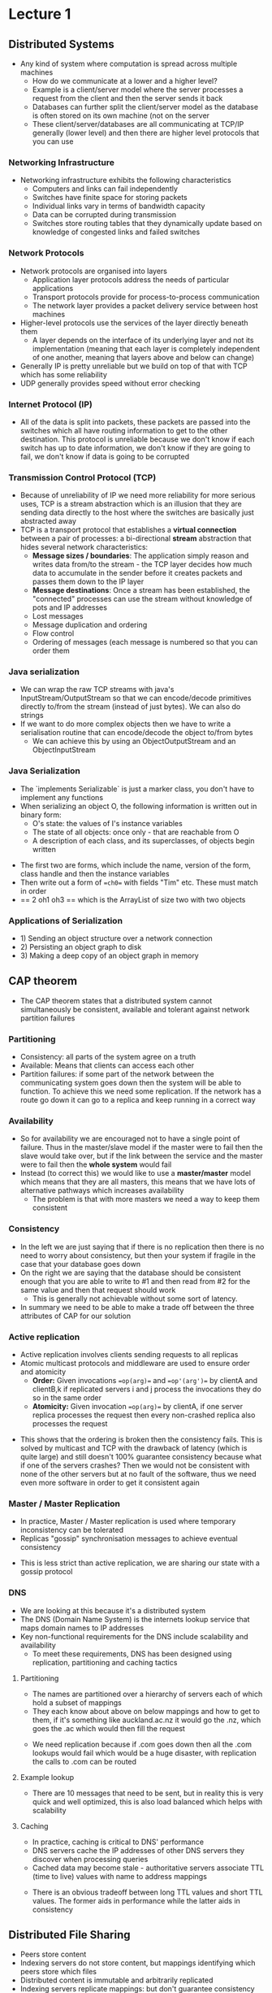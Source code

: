 * Lecture 1
** Distributed Systems
 #+DOWNLOADED: screenshot @ 2021-07-19 11:29:36
 [[file:images/Distributed_Systems/2021-07-19_11-29-36_screenshot.png]]
 - Any kind of system where computation is spread across multiple machines
   - How do we communicate at a lower and a higher level?
   - Example is a client/server model where the server processes a request from
     the client and then the server sends it back
   - Databases can further split the client/server model as the database is often
     stored on its own machine (not on the server
   - These client/server/databases are all communicating at TCP/IP generally
     (lower level) and then there are higher level protocols that you can use

*** Networking Infrastructure
 - Networking infrastructure exhibits the following characteristics
   - Computers and links can fail independently
   - Switches have finite space for storing packets
   - Individual links vary in terms of bandwidth capacity
   - Data can be corrupted during transmission
   - Switches store routing tables that they dynamically update based on
     knowledge of congested links and failed switches

*** Network Protocols
 #+DOWNLOADED: screenshot @ 2021-07-19 11:37:03
 [[file:images/Distributed_Systems/2021-07-19_11-37-03_screenshot.png]]

 - Network protocols are organised into layers
   - Application layer protocols address the needs of particular applications
   - Transport protocols provide for process-to-process communication
   - The network layer provides a packet delivery service between host machines
 - Higher-level protocols use the services of the layer directly beneath them
   - A layer depends on the interface of its underlying layer and not its
     implementation (meaning that each layer is completely independent of one
     another, meaning that layers above and below can change)
 - Generally IP is pretty unreliable but we build on top of that with TCP which
   has some reliability
 - UDP generally provides speed without error checking

*** Internet Protocol (IP)
 #+DOWNLOADED: screenshot @ 2021-07-19 11:43:15
 [[file:images/Distributed_Systems/2021-07-19_11-43-15_screenshot.png]]

 #+DOWNLOADED: screenshot @ 2021-07-19 11:44:28
 [[file:images/Distributed_Systems/2021-07-19_11-44-28_screenshot.png]]

 - All of the data is split into packets, these packets are passed into the
   switches which all have routing information to get to the other
   destination. This protocol is unreliable because we don't know if each switch
   has up to date information, we don't know if they are going to fail, we don't
   know if data is going to be corrupted

*** Transmission Control Protocol (TCP)
 #+DOWNLOADED: screenshot @ 2021-07-19 11:49:24
 [[file:images/Distributed_Systems/2021-07-19_11-49-24_screenshot.png]]

 - Because of unreliability of IP we need more reliability for more serious uses,
   TCP is a stream abstraction which is an illusion that they are sending data
   directly to the host where the switches are basically just abstracted away
 - TCP is a transport protocol that establishes a *virtual connection* between a
   pair of processes: a bi-directional *stream* abstraction that hides several
   network characteristics:
   - *Message sizes / boundaries*: The application simply reason and writes data
     from/to the stream - the TCP layer decides how much data to accumulate in
     the sender before it creates packets and passes them down to the IP layer
   - *Message destinations*: Once a stream has been established, the "connected"
     processes can use the stream without knowledge of pots and IP addresses
   - Lost messages
   - Message duplication and ordering
   - Flow control
   - Ordering of messages (each message is numbered so that you can order them

*** Java serialization
 - We can wrap the raw TCP streams with java's InputStream/OutputStream so that
   we can encode/decode primitives directly to/from the stream (instead of just
   bytes). We can also do strings
 - If we want to do more complex objects then we have to write a serialisation
   routine that can encode/decode the object to/from bytes
   - We can achieve this by using an ObjectOutputStream and an ObjectInputStream

 #+DOWNLOADED: screenshot @ 2021-07-19 13:05:39
 [[file:images/Distributed_Systems/2021-07-19_13-05-39_screenshot.png]]

*** Java Serialization
 - The `implements Serializable` is just a marker class, you don't have to
   implement any functions
 - When serializing an object O, the following information is written out in
   binary form:
   - O's state: the values of I's instance variables
   - The state of all objects: once only - that are reachable from O
   - A description of each class, and its superclasses, of objects begin written

 #+DOWNLOADED: screenshot @ 2021-07-19 13:12:33
 [[file:images/Distributed_Systems/2021-07-19_13-12-33_screenshot.png]]

 - The first two are forms, which include the name, version of the form, class
   handle and then the instance variables
 - Then write out a form of ==ch0== with fields "Tim" etc. These must match in
   order
 - == 2 oh1 oh3 == which is the ArrayList of size two with two objects

*** Applications of Serialization
 - 1) Sending an object structure over a network connection
 - 2) Persisting an object graph to disk
 - 3) Making a deep copy of an object graph in memory

 #+DOWNLOADED: screenshot @ 2021-07-19 13:16:38
 [[file:images/Distributed_Systems/2021-07-19_13-16-38_screenshot.png]]

** CAP theorem
 - The CAP theorem states that a distributed system cannot simultaneously be
   consistent, available and tolerant against network partition failures

 #+DOWNLOADED: screenshot @ 2021-07-19 13:28:21
 [[file:images/CAP_theorem/2021-07-19_13-28-21_screenshot.png]]

*** Partitioning
 - Consistency: all parts of the system agree on a truth
 - Available: Means that clients can access each other
 - Partition failures: if some part of the network between the communicating
   system goes down then the system will be able to function. To achieve this we
   need some replication. If the network has a route go down it can go to a
   replica and keep running in a correct way

*** Availability
 #+DOWNLOADED: screenshot @ 2021-07-19 18:13:43
 [[file:images/CAP_theorem/2021-07-19_18-13-43_screenshot.png]]

 - So for availability we are encouraged not to have a single point of
   failure. Thus in the master/slave model if the master were to fail then the
   slave would take over, but if the link between the service and the master were
   to fail then the *whole system* would fail
 - Instead (to correct this) we would like to use a *master/master* model which
   means that they are all masters, this means that we have lots of alternative
   pathways which increases availability
   - The problem is that with more masters we need a way to keep them consistent

*** Consistency
 #+DOWNLOADED: screenshot @ 2021-07-19 18:17:07
 [[file:images/CAP_theorem/2021-07-19_18-17-07_screenshot.png]]

 - In the left we are just saying that if there is no replication then there is
   no need to worry about consistency, but then your system if fragile in the
   case that your database goes down
 - On the right we are saying that the database should be consistent enough that
   you are able to write to #1 and then read from #2 for the same value and then
   that request should work
   - This is generally not achievable without some sort of latency.
 - In summary we need to be able to make a trade off between the three attributes
   of CAP for our solution

*** Active replication
 - Active replication involves clients sending requests to all replicas
 - Atomic multicast protocols and middleware are used to ensure order and
   atomicity
   - *Order:* Given invocations ==op(arg)== and ==op'(arg')== by clientA and
     clientB,k if replicated servers i and j process the invocations they do so
     in the same order
   - *Atomicity:* Given invocation ==op(arg)== by clientA, if one server replica
     processes the request then every non-crashed replica also processes the
     request

 #+DOWNLOADED: screenshot @ 2021-07-19 18:23:36
 [[file:images/CAP_theorem/2021-07-19_18-23-36_screenshot.png]]

 - This shows that the ordering is broken then the consistency fails. This is
   solved by multicast and TCP with the drawback of latency (which is quite
   large) and still doesn't 100% guarantee consistency because what if one of the
   servers crashes? Then we would not be consistent with none of the other
   servers but at no fault of the software, thus we need even more software in
   order to get it consistent again

*** Master / Master Replication
 - In practice, Master / Master replication is used where temporary inconsistency
   can be tolerated
 - Replicas "gossip" synchronisation messages to achieve eventual consistency

 #+DOWNLOADED: screenshot @ 2021-07-19 18:32:21
 [[file:images/CAP_theorem/2021-07-19_18-32-21_screenshot.png]]

 - This is less strict than active replication, we are sharing our state with a
   gossip protocol

*** DNS
 - We are looking at this because it's a distributed system
 - The DNS (Domain Name System) is the internets lookup service that maps domain
   names to IP addresses
 - Key non-functional requirements for the DNS include scalability and
   availability
   - To meet these requirements, DNS has been designed using replication,
     partitioning and caching tactics

**** Partitioning
 - The names are partitioned over a hierarchy of servers each of which hold a
   subset of mappings
 - They each know about above on below mappings and how to get to them, if it's
   something like auckland.ac.nz it would go the .nz, which goes the .ac which
   would then fill the request

 #+DOWNLOADED: screenshot @ 2021-07-19 19:09:39
 [[file:images/CAP_theorem/2021-07-19_19-09-39_screenshot.png]]

 - We need replication because if .com goes down then all the .com lookups would
   fail which would be a huge disaster, with replication the calls to .com can be
   routed

**** Example lookup
 #+DOWNLOADED: screenshot @ 2021-07-19 19:12:26
 [[file:images/CAP_theorem/2021-07-19_19-12-26_screenshot.png]]

 - There are 10 messages that need to be sent, but in reality this is very quick
   and well optimized, this is also load balanced which helps with scalability

**** Caching
 - In practice, caching is critical to DNS' performance
 - DNS servers cache the IP addresses of other DNS servers they discover when
   processing queries
 - Cached data may become stale - authoritative servers associate TTL (time to
   live) values with name to address mappings

 #+DOWNLOADED: screenshot @ 2021-07-19 19:14:37
 [[file:images/CAP_theorem/2021-07-19_19-14-37_screenshot.png]]

 - There is an obvious tradeoff between long TTL values and short TTL values. The
   former aids in performance while the latter aids in consistency

** Distributed File Sharing
 - Peers store content
 - Indexing servers do not store content, but mappings identifying which peers
   store which files
 - Distributed content is immutable and arbitrarily replicated
 - Indexing servers replicate mappings: but don't guarantee consistency

 #+DOWNLOADED: screenshot @ 2021-07-19 19:17:53
 [[file:images/Distributed_File_Sharing/2021-07-19_19-17-53_screenshot.png]]
* Lecture 2
** Services-Oriented Architecture
- Service-oriented architectures (SOA) are distributed systems made up of
  software units (services). With SOA, consumers can discover and interact with
  services, without regard for the technologies used to implement individual
  services. SOA applications often cross organisational boundaries.
- SOA can cross boundaries, meaning one part of the SOA can be in one part of
  the company while another part can be in another part/different company (distributed)
- *Service characteristics*
  - Distributed
  - Coarse-grained units of reuse (similar to classes, but typically do more
    than a single class)
  - Well-defined interfaces, hidden implementations. Publishes a contract which
    defines how that service can be used
  - Technology independent, one service can use other services without needing
    to know about the technology that it's using
  - Loosely coupled, they know about each other and can be swapped out or drop
    in and out
  - Discoverable, there should be some kind of mechanism in which a client can
    go out and find all the services on that network
  - Composable: you can compose multiple services
- *Why use SOA?*
  - Reduce IT costs: They are available for reuse so you don't have to remake
    things
  - Reduce time to market, because you can assemble existing services it means
    that you are going to be quicker to market
  - Agility
  - Leverage legacy systems: If you have legacy code then you can get rid of it
    by just rebuilding that part and using the shell of the old one

** Interoperability in the presence of heterogeneity
- Interoperability necessitates use of common communication protocol
- HTTP is an Open and standardised protocol
- HTTP is a text-based protocol
  - The character content of HTTP messages can be encoded in a agreed way, eg:
    UTF8
  - Middleware converts UTF-8 encoded data to and from native formats
- Web services use HTTP

#+DOWNLOADED: screenshot @ 2021-07-26 18:07:01
[[file:images/Lecture_2/2021-07-26_18-07-01_screenshot.png]]

- So we are using HTTP to keep these services communicating

*** HTTP
- HTTP defines two messages
  - Request
#+DOWNLOADED: screenshot @ 2021-07-26 18:10:53
[[file:images/Lecture_2/2021-07-26_18-10-53_screenshot.png]]

  - Reply
#+DOWNLOADED: screenshot @ 2021-07-26 18:10:59
[[file:images/Lecture_2/2021-07-26_18-10-59_screenshot.png]]
- URL syntax
  - http://serverName:port/resoouce?query

** Servlet containers
- The servlet container specification provides a managed execution environment
  for servlets
  - A servlet is a Java component that extends the capabilities of a server
  - A servlet has a lifecycle that is controlled by the container
- Servlet containers route requests through to particular servlets
  - Each incoming request is managed by a separate thread
  - There is at most one isntance of any servlet class: servlets need to be
    threadsafe
- Servlet containers are an example of middleware

#+DOWNLOADED: screenshot @ 2021-07-26 18:19:10
[[file:images/Lecture_2/2021-07-26_18-19-10_screenshot.png]]

** Servlet Lifecycle
- The servlet container calls the lifecycle methods
  - ==init()==
    - Initialises a servlet instance
  - ==service()==
    - Called once per incoming request for the servlet
    - Supplies request data and a connection to the client
  - ==destroy()==
    - Called when the servlet container is shutting down or where resources need
      to be freed
    - Typically implemented to save state to persistent storage

#+DOWNLOADED: screenshot @ 2021-07-26 18:22:26
[[file:images/Lecture_2/2021-07-26_18-22-26_screenshot.png]]

#+DOWNLOADED: screenshot @ 2021-07-26 18:27:38
[[file:images/Lecture_2/2021-07-26_18-27-38_screenshot.png]]

- Overview of methods of servlet, you're going to be extending the HttpServlet
  which provides additional methods which makes it easier (look at the red
  boxes)

** Basic Servlet
#+DOWNLOADED: screenshot @ 2021-07-26 18:29:18
[[file:images/Lecture_2/2021-07-26_18-29-18_screenshot.png]]

- You're extending ==HttpServlet==
- request object is everything from the client
- resp object is the response that you're going to make
- ==resp.setContentType== is the MIME type

** Web Services
- HTTP is useful in developing an RMI-like service-invocation mechanism that
  isn't constrained to Java: but alone it's insufficient
  - How do we represent service interfaces in a programming language neutral
    way? (Not just java)
  - How do we describe service invocations? parameters and output
  - How do we deal with different datatype systems? ADT across systems, how do
    we convert between two types from Bool and bool (c and haskell)
- Remember that servlets it shouldn't matter what programming language it was
  built in, but how do we represent types?
  - One method: is SOAP over HTTP, you can also use JSON (covered using web services)
  - To address the third concern we use schema datatypes (platform neutral)

#+DOWNLOADED: screenshot @ 2021-07-26 18:48:18
[[file:images/Lecture_2/2021-07-26_18-48-18_screenshot.png]]

** Programming-language-neutral interfaces
#+DOWNLOADED: screenshot @ 2021-07-26 18:55:30
[[file:images/Lecture_2/2021-07-26_18-55-30_screenshot.png]]

- WSDL (web services Description Language) is an XML dialect used to describe
  Web service interfaces
- A WSDL document includes several elements
  - *PortType*
    - A set of named operations (like an interface)
    - Each operation is described by an input and output message
  - Message
    - Typed messages: define data to be sent in requests and responses
  - Types
    - Datatype definitions (not in the diagram above)
  - Binding/Service
    - Communication endpoints identifying the location of a service
    - Tells prospective clients where what what endpoints are available in the
      server

** SOAP over HTTP

#+DOWNLOADED: screenshot @ 2021-07-26 18:59:14
[[file:images/Lecture_2/2021-07-26_18-59-14_screenshot.png]]

** Soap Web Services
#+DOWNLOADED: screenshot @ 2021-07-26 19:00:13
[[file:images/Lecture_2/2021-07-26_19-00-13_screenshot.png]]
- When the service is published the WSDL will be available to the network
- You can make generated bindings to these WSDLs so that you don't have to write
  them yourself
- UDDI Registry is a register on the network which enumerates of WSDL
  services. When the client is new to the network it can talk to the registry
  and then browse a list of services that it might want to consume

** REST Web Services
- REST (REpresentational State Transfer) more fully leverages the capabilities
  of the HTTP protocol, kinda a replacement for SOAP
- In addition to being an open request/reply protocol, HTTP:
  - Is a stateless protocol
  - Defines methods for request messages and typed responses
  - Supports negotiable content

#+DOWNLOADED: screenshot @ 2021-07-26 19:41:02
[[file:images/Lecture_2/2021-07-26_19-41-02_screenshot.png]]

- These are some of the methods and responses that you will get from and HTTP
  server, they are pretty self explanatory

** Stateless protocol
- As a stateless protocol, the server maintains no "session" state between
  requests

#+DOWNLOADED: screenshot @ 2021-07-26 20:45:35
[[file:images/Lecture_2/2021-07-26_20-45-35_screenshot.png]]
- It's often useful for a server to tracker which client it is processing
  requests for. A cookie allows clients to store a session state and send this
  with each request

#+DOWNLOADED: screenshot @ 2021-07-26 20:46:50
[[file:images/Lecture_2/2021-07-26_20-46-50_screenshot.png]]

- So in order to do a shopping cart you're going to have to use a cookie with a
  ==sessionToken== in order for the server to identify the client and thus what
  shopping cart they should be shown
- HTTP is stateless because it simplifies servers because they often don't need
  it

** Negotiable content

#+DOWNLOADED: screenshot @ 2021-07-26 20:48:54
[[file:images/Lecture_2/2021-07-26_20-48-54_screenshot.png]]

- Using HTTP, clients can specify preferences for content. This is done using
  the ==Accept==, the q values are the priority where 1 is the highest and 0 is
  the lowest

** REST (Representational State Transfer)
- Fielding proposed a set of architectural principles known as REST
  - Addressable resources
  - A uniform, constrained interface
  - Representation-oriented (html, text, audio, video) where the client and
    server decide on this
  - Communicate statelessly, makes scaling easier
  - Hypermedia as the engine of application state, data formats in REST drive the
    engine, the responses contain links to aggregate you to other resources (eg
    page navigation)

** REST Principles
*** 1: Addressable Resources
- Every resources is reachable through a unique identifier
- REST uses URIs to identify resources

#+DOWNLOADED: screenshot @ 2021-07-26 20:54:13
[[file:images/Lecture_2/2021-07-26_20-54-13_screenshot.png]]

- In this case the response was in JSON and included a link to the product
  (entries array)

*** 2: Uniform, Constrained Interface
- Use the HTTP methods as intended, in implementing the service

#+DOWNLOADED: screenshot @ 2021-07-26 20:56:10
[[file:images/Lecture_2/2021-07-26_20-56-10_screenshot.png]]

- Use of HTTP methods as intended can allow us to perform optimizations
  - For example where GTE's semantics are respected, GET responses can be
    cached, contributing to scalability

#+DOWNLOADED: screenshot @ 2021-07-26 21:00:04
[[file:images/Lecture_2/2021-07-26_21-00-04_screenshot.png]]

*** Stateless Communication
- The server can be stateful (customer orders), but the communication must be
  stateless, where in order to identify clients the client must be send their
  sessionid
- Requests are made in isolation with no guarantee of ordering
- The client keeps track of where they are in the request

#+DOWNLOADED: screenshot @ 2021-07-26 21:02:41
[[file:images/Lecture_2/2021-07-26_21-02-41_screenshot.png]]

- We can fully replicate the service any number of times and because it's
  stateless they will all respond the exact some way

*** HATEOAS
- Responses contain links telling the client "where they can go next"

#+DOWNLOADED: screenshot @ 2021-07-26 21:04:15
[[file:images/Lecture_2/2021-07-26_21-04-15_screenshot.png]]

- Here the client requests products, the server returns the first five entries,
  but also in the header it includes a next link for the client to request the
  next 5 is they so need

** SOAP vs REST
*** SOAP
- HTTP is used as nothing more than a transport protocol
- SOAP is based on many standards, eg SOAP and GSDL, and requures associated
  tools
- SOAP services have formally defined contracts that specify service interfaces
*** REST
- HTTP and its features are leveraged; HTTP provides a service API
- REST relies only on HTTP; there's no need for other standards and tools
- REST is ad-hoc; service contracts are not well defined (REST interfaces don't
  specify the type of data to be exchanged)
  - REST is used way more in modern times. It's just better because HTTP is the
    backbone of the internet so it gains all these optimizations

** JAX-RS Specification
- JAX-RS is an open specification for a framework that simplifies development of
  RESTful Web services
- Key features:
  - Annotation based
  - Parameter injection
  - Message body marshallers/unmarshallers
- We will use the RESTEasy implementation in this course

#+DOWNLOADED: screenshot @ 2021-07-26 21:09:39
[[file:images/Lecture_2/2021-07-26_21-09-39_screenshot.png]]


** JAX-RS Programming Model
- JAX-RS implementation provide a servlet class, ==HttpServletDispatcher==
- This loads appilcation services and delegartes processing of HTTP messages to
  them
  - You no longer need to implement servlets, instead you supply application
    services
- The JAX-RS runtime performs pre and post processing on servie requests and
  responses

#+DOWNLOADED: screenshot @ 2021-07-26 21:16:08
[[file:images/Lecture_2/2021-07-26_21-16-08_screenshot.png]]

- We are basically just writing our servlets using the JAX-RS runtime because it
  makes it way easier to write and handles a lot of the overhead
- If you want to build a webservices suing JAX-RS:
  - Create a Resources class iwth methods that process service requests
  - Create a subclass of Application
    - Override method getSingletons() to return a set containtin an instance of
      the Resource class
  - On startup, JAX-RS finds Application subclasses, instantiates them and calls
    their getSingletons() methods
- JAX-RS routes all requests directed at the application service to the
  registered Resource object

** Parameter Injection

#+DOWNLOADED: screenshot @ 2021-07-27 19:22:01
[[file:images/Lecture_2/2021-07-27_19-22-01_screenshot.png]]

- These are the params annotations that we can use
  - PathParam: This is used as a path param, eg ==thing/{id}==

** Automatic Type Conversion
- Since HTTP is a text-based protocol, all parts of HTTP requests (other than
  the body) are represented as Strings
- The JAX-RS run-time automatically converts Strings to data types

#+DOWNLOADED: screenshot @ 2021-07-27 19:25:30
[[file:images/Lecture_2/2021-07-27_19-25-30_screenshot.png]]

** Default Request Processing and Error Handling
- Success cases
  - Resources method with a void type results in a 204 'No content' response
  - Resource method with a non-void return type results in either a 200 'Ok'
    response for a non-null response, and a 204 'No Content' response otherwise
- Error cases
  - If a client invokes on a mispelt URI, 404
  - If a client attempts to invoke a HTTP method that's not associated with the
    given URI, 405 'No method' is returned
  - If a client requests a content types that's not supported, 406 'Not
    Acceptable' is returned

** Complex Responses

#+DOWNLOADED: screenshot @ 2021-07-27 19:31:16
[[file:images/Lecture_2/2021-07-27_19-31-16_screenshot.png]]

- We can use a response builder to help build our responses to the client,
  there's no constructor so we actually use one of those ReponseBuilder
  
** Exception Handling

#+DOWNLOADED: screenshot @ 2021-07-27 19:34:09
[[file:images/Lecture_2/2021-07-27_19-34-09_screenshot.png]]

- Flowchart for exceptions within JAX-RS
  

#+DOWNLOADED: screenshot @ 2021-07-27 19:34:53
[[file:images/Lecture_2/2021-07-27_19-34-53_screenshot.png]]

- A potential runtime for a an exception

** JAX-RS Client
*** PUT and POST

#+DOWNLOADED: screenshot @ 2021-07-27 19:37:43
[[file:images/Lecture_2/2021-07-27_19-37-43_screenshot.png]]

*** Client Exception Handling

#+DOWNLOADED: screenshot @ 2021-07-27 19:38:50
[[file:images/Lecture_2/2021-07-27_19-38-50_screenshot.png]]
* Lecture 3
** MessageBodyReader / MessageBodyWriter
- JAX-RS contains two interfaces:
  - MessageBodyReader: Handles *unmarshalling* of an HTTP message body in some
    format to Java objects
  - MessageBodyWriter: Handles *marshalling* of Java objects to an HTTP message
    body in some format
- Typically written in pairs, often with one class implementing both interfaces
- Custom readers/writers can be implemented and registered with JAX-RS in the
  Application class
- Appropriate readers/ writers are chosen at runtime based on MIME types
  - Specified using @Produces / @Consumes annotations within your Resource
    classes and your reader/writer classes


#+DOWNLOADED: screenshot @ 2021-08-01 15:19:52
[[file:images/Tutorial_1/2021-08-01_15-19-52_screenshot.png]]

- Converts the messages to/from java objects
- Consumes/Produces means it can serialize/deserialize objects of this type

*** From the JAX-RS Client
- Use the =register()= method of ClientBuilder to register your custom
  readers/writers

#+DOWNLOADED: screenshot @ 2021-08-01 15:31:34
[[file:images/Tutorial_1/2021-08-01_15-31-34_screenshot.png]]

- Use the =accept()= method to state your allowed response types

#+DOWNLOADED: screenshot @ 2021-08-01 15:31:54
[[file:images/Tutorial_1/2021-08-01_15-31-54_screenshot.png]]

- Use the =Entity.entity()= method to specify a custom MIME type for your
  request

#+DOWNLOADED: screenshot @ 2021-08-01 15:32:20
[[file:images/Tutorial_1/2021-08-01_15-32-20_screenshot.png]]

** JSON representation

#+DOWNLOADED: screenshot @ 2021-08-01 15:33:37
[[file:images/Tutorial_1/2021-08-01_15-33-37_screenshot.png]]

- fairly simple, just including this so that i can search

** Jackson
- Jackson is a specification for working with JSON
- Jackson enables developers to work with domain objects (basically just java objects)
  - Jackson handles the conversion of objects to/from JSON
- JAX-RS integrates with Jackson

#+DOWNLOADED: screenshot @ 2021-08-01 15:35:26
[[file:images/Tutorial_1/2021-08-01_15-35-26_screenshot.png]]

- Jackson can basically act as the marshaller/unmarshaller

*** Simple example
- Jackson advocates "configuration by exception"
  - Certain behaviour is provided by default; use annotations to override these
    defaults
- By default, Jackson expects classes to conform to JavaBean conventions
  - Each /property of a bean will be marshalled/unmarshalled
  - A JavaBean property refers to a getter/setter method pair (eg: the =Book=
    class has a single property called title
  - JavaBeans must have default (no-argument) constructor, which will be used to
    create instances during the unmarshalling process

#+DOWNLOADED: screenshot @ 2021-08-01 15:39:01
[[file:images/Tutorial_1/2021-08-01_15-39-01_screenshot.png]]

- Highlighted is the getter/setter pair that the Jackson stuff will use

#+DOWNLOADED: screenshot @ 2021-08-01 15:39:59
[[file:images/Tutorial_1/2021-08-01_15-39-59_screenshot.png]]

- As you can see Jackson is fairly simple to use to serialize/deserialize

*** Ignoring and Changing properties
- If you have stupid property names or just ignoring some field of your class
  you may want to ignore them in your JSON serialization

#+DOWNLOADED: screenshot @ 2021-08-01 15:41:42
[[file:images/Tutorial_1/2021-08-01_15-41-42_screenshot.png]]

- =JSONIgnore= 

*** Lists and Arrays
- Lists and arrays both marshal to JSON arrays
- When unmarshalling JSON arrays
  - If the bean property is a Java array, the JSON array will be unmarhsalled to
    a Java array
  - If the bean property is a List, the JSON array will be unmarhsalled to an
    ArrayList (regardless of the original list type before serialization! (ie,
    this information is lost when you serialize about the array type)

#+DOWNLOADED: screenshot @ 2021-08-01 15:43:30
[[file:images/Tutorial_1/2021-08-01_15-43-30_screenshot.png]]

- You see it goes from a list to an ArrayList, this may not be what you want but
  it's something that you have to look out for

*** Maps
- Maps are marshalled to JSON objects
  - Each map key is marshalled to a property name equalling the value of the
    key's =toString= method
- When unmarshalling a JSON object into a Map
  - The type of Map created is a LinkedHashMap
  - JSON object properties are unmarhsalled to String keys

#+DOWNLOADED: screenshot @ 2021-08-01 15:47:05
[[file:images/Tutorial_1/2021-08-01_15-47-05_screenshot.png]]

*** Custom Marshalling / Unmarshalling
- Java classes which aren't JavaBeans may not be handled appropriately by
  Jackson
  - One example includes the classes commonly used to represent dates and time
    (LocalDate/LocalTime)
- We can define implementations of =StdSerializer= and =StdDeserializer=, and
  have Jackson use them where necessary via the =@JsonSerialize= and
  =@JsonDeserialize= annotations

#+DOWNLOADED: screenshot @ 2021-08-01 15:50:18
[[file:images/Tutorial_1/2021-08-01_15-50-18_screenshot.png]]

- Example of getReleaseDate, you serialize and deserialize using the
  LocalDate{Serializer,Deserializer}.class (es) which are shown below

#+DOWNLOADED: screenshot @ 2021-08-01 15:56:43
[[file:images/Tutorial_1/2021-08-01_15-56-43_screenshot.png]]

- Here we are overriding this serialize method so that it will properly parse it
  to JSON

**** Map Keys
- Map keys are marshalled to JSON Strings by calling their toString() methods
- to unmarshall a key back to anything other than a String, we must:
  - Implement a KeyDeserializer responsible for converting Strings to other
    object types,
  - Instruct Jackson to use it with the =@JsonDeserialize attribute=

#+DOWNLOADED: screenshot @ 2021-08-01 16:08:50
[[file:images/Tutorial_1/2021-08-01_16-08-50_screenshot.png]]

*** Object References
**** Scenario 1
- Scenario: Suppose we marshall an object graph containing multiple references
  to the same object. What will happen?
  - Going in we have two references to two different bob objects, but when we
    deserialize we would have a reference to the same object

#+DOWNLOADED: screenshot @ 2021-08-01 16:12:09
[[file:images/Tutorial_1/2021-08-01_16-12-09_screenshot.png]]

- The one of the left is the one that we want, but the one on the right is bad
  (same reference)

**** Scenario 2
- Suppose we marshall an object graph containing cyclic references. What will
  happen?
  - Alice and Bob both have the same boss, the boss has boss of Alice and Bob,
    et al.
    - Cyclic dependency. You can't serialize this

#+DOWNLOADED: screenshot @ 2021-08-01 16:17:06
[[file:images/Tutorial_1/2021-08-01_16-17-06_screenshot.png]]

- Throws stackoverflow exception

**** Solutions
- Solution: We can use the =@JsonIdentityInfo to specify an id property which
  will be unique in a given object graph
  - When an object is first marhsalled, it's complete state is written out
  - If the same object is marshalled again, only its id is written out
- Jackson can use these ids to reconstitute the exact object graph when
  unmarshalling

#+DOWNLOADED: screenshot @ 2021-08-01 16:19:09
[[file:images/Tutorial_1/2021-08-01_16-19-09_screenshot.png]]

- Property=id is how to uniquely identify, then they are different when
  serialized, but it's the same object
- When serializing manager, it will use the same id which is correct

*** Polymorphism
- Consider the following code

#+DOWNLOADED: screenshot @ 2021-08-01 16:23:10
[[file:images/Tutorial_1/2021-08-01_16-23-10_screenshot.png]]

- You're losing your type data in the JSON structure so you don't know how to deserialize
  - So to fix you need to include some sort of type information

**** Solution
- We can ensure that the /type/ information is marshalled along with the object
  data itself
  - This information can then be used to select the correct class during the
    unmarshalling process
- Two approaches
  - Supply the Java class names using the =@JsonTypeInfo=
  - Supply our own type names using =@JsonTypeInfo= and =@JsonSubTypes=


#+DOWNLOADED: screenshot @ 2021-08-01 16:26:14
[[file:images/Tutorial_1/2021-08-01_16-26-14_screenshot.png]]

- Left is approach one and right is the second
- Left provides easier to serialize but ugly JSON (not human readable)
- Right provides slightly messier code but cleaner JSON

** JAX-RS Integration: Server
- Include =resteasy-jackson2-provider= as a dependency to enable Jackson and
  integration with JAX-RS
  - Explicitly adding the Jackson MessageBody Reader and MessageBodyWriteer
    classes is neither required on the client nor the server
  - Use @Produces / @Consumes annotations with the =application/json= MIME type

#+DOWNLOADED: screenshot @ 2021-08-01 16:30:12
[[file:images/Lecture_3/2021-08-01_16-30-12_screenshot.png]]

** JAX-RS Integration: Client

#+DOWNLOADED: screenshot @ 2021-08-01 16:31:47
[[file:images/Lecture_3/2021-08-01_16-31-47_screenshot.png]]

- Exactly then same as server, but use the same dependency version

** Object Relational Mapping (ORM)
- ORM is the automated persistence of objects in a OO application to the tables
  in a SQL database

#+DOWNLOADED: screenshot @ 2021-08-04 20:42:47
[[file:images/Lecture_3/2021-08-04_20-42-47_screenshot.png]]

- ORM technology is relatively mature, and is widely adopted by applications
  that operate on domain models


#+DOWNLOADED: screenshot @ 2021-08-04 20:43:28
[[file:images/Lecture_3/2021-08-04_20-43-28_screenshot.png]]

- We can take advantage of all the features of relational databases which makes
  them excellent for data persistence and storage, while still being able to
  maintain and OO domain model that fits well with the rest of our application

** Java Persistence API (JPA)
- JPA is an ORM specification that defines
  - A facility for specifying the mapping of persistence classes to a database
    schema
  - An API for performing CRUD operations on persistent instances
  - A language (JPQL) and API for specifying queries using classes and
    properties of classes
  - The behaviours of the persistence engine in performing dirty checking, lazy
    association fetching, caching, etc

#+DOWNLOADED: screenshot @ 2021-08-04 20:47:08
[[file:images/Lecture_3/2021-08-04_20-47-08_screenshot.png]]

- Similar annotation style to JAXRS
- annotations are the relation between your models
- Entity marks it an an entity in the table and the ID is the primary key
- This is widely considered to be a cleaner approach than other previous frameworks
- open specification
- Hibernate is our JPA implementation

** First JPA
- =@GeneratedValue= is a generated value for the id
  - If we do not supply a value for the ID then when we persist it then
    Hibernate will automatically generate one for you
- You don't have to mark everything, all fields will be automatically persisted
- You have to mark your collections =@ElementCollection=
  - Whenever the message is saved to the database
    - The list of comments are tied completely to the Message, it cannot be shared
    - A comment has the =Embedded= annotation so it must be tied to an entity
      class
- Persistent unit are a set of classes that can be persisted together in the
  database. It's an XML file.
- Only provide the top level class, not the embeddable

** Transparency and automation
- JPA aims to provide transparent and automated persistence
  - *Transparency* provides for a separation of concerns between persistent
    classes and the persistence mechanism
  - *Automation* relieves developers of low level persistence details
- Using JPA:
  - Minimally, =@Entity= and =@Id= need to be used on a persistent class
  - Persistent classes must provide a default constructor
  - Collection attributes must be types to an interface, not an implementation
  - Persistent object fields can be accessed directly or by accessor methods
  - Where accessors are used, the persistent class must conform to Java bean
    conventions
  - Constructor needs to be package visible for JPA can access it
  - If you don't want getter/setter methods to be used, but require them for
    JPA, then you can make them protected

** Benefits of using ORM and JPA
- Productivity
  - JPA allows developers to focus on business logic and be relieved of low
    level data access concerns
- Maintainability (modifiabiliity)
  - Automated ORM reduces LOC, making a system easier to understand and easier
    to change
- Performance
  - In general, JPA implementations apply performance optimisations; JPA
    deployments can be configured where necessary to address performance issues
- Vendor independence
  - JPA is a specification that is implemented by many vendors
  - Using an ORM promotes portability: it insulates application code from
    particular RDBMS products

* Lecture 4
** Mapping Persistent classes

#+DOWNLOADED: screenshot @ 2021-08-09 08:43:37
[[file:images/Lecture_4/2021-08-09_08-43-37_screenshot.png]]

- Go by colour mapping here above

** Mapping Value Types
*** Entity vs Value Types
- Entity Types
  - An entity has a *database identity*, allowing the entity to be queried
  - An entity instance has its own lifecycles; entity instances can exist
    independently (Address lives independently of users
  - A reference to an entity object is persisted as a foreign key constrained
    value

#+DOWNLOADED: screenshot @ 2021-08-09 08:46:11
[[file:images/Lecture_4/2021-08-09_08-46-11_screenshot.png]]

- Value Types
  - A value type instance forms part of some other object, composed by, cannot
    by shared. Even though they might be the same state address is two different
    instances
  - The lifespan of a value-type instance is dictated by its owning object
  - Value-type instances shouldn't be shared
- Represent as a user and address table, and a user column with address id

#+DOWNLOADED: screenshot @ 2021-08-09 08:48:58
[[file:images/Lecture_4/2021-08-09_08-48-58_screenshot.png]]
- User table, and all columns required to make up the address in the same table
  (kinda merged)

*** Mapping Entities and Value Types

#+DOWNLOADED: screenshot @ 2021-08-09 08:54:10
[[file:images/Lecture_4/2021-08-09_08-54-10_screenshot.png]]

- Entity classes must be annotated with =@Entity=
- Entity classes must have a database identity field, annotated with =@Id=. To
  have the database generate and assign the value for this field, use =@GeneratedValue=
- Because the =@Id= annotation is used on a field JPA accesses fields directly
  (without needing to invoke accessor methods)
- Property-based access can also be specified requiring use of a get/set pair
  of methods for each property. JPA will then use these methods instead of
  accessing fields directly
- Specify a value-type using the =@Embeddable= annotation
- We are using =Long= as a datatype because this is double the size (more range)

** What Should be an Entity or Value type in your System?
- Bid can't exist without an Item
- An item class with a list of bids
  - Each bid would have a bidder
  - Item class would have a user field representing the seller
- Database
  - User table with its fields and the address fields
  - Item table with its fields as well as a seller ID
  - Each item needs a list of bids
  - Each Bid would have an item ID and a bidder ID (as a user ID)
- Object structure

#+DOWNLOADED: screenshot @ 2021-08-09 09:05:29
[[file:images/Lecture_4/2021-08-09_09-05-29_screenshot.png]]

#+DOWNLOADED: screenshot @ 2021-08-09 09:03:40
[[file:images/Lecture_4/2021-08-09_09-03-40_screenshot.png]]

** Alternative Design
- Store a list of bids that a user has made in the User class
- Bid needs to be referred to by both Item and User
  - Thus bid becomes an entity type with its own ID field
  - User can then add a bid field


#+DOWNLOADED: screenshot @ 2021-08-09 09:05:37
[[file:images/Lecture_4/2021-08-09_09-05-37_screenshot.png]]


#+DOWNLOADED: screenshot @ 2021-08-09 09:05:47
[[file:images/Lecture_4/2021-08-09_09-05-47_screenshot.png]]

** Type Mapping

#+DOWNLOADED: screenshot @ 2021-08-09 09:07:56
[[file:images/Lecture_4/2021-08-09_09-07-56_screenshot.png]]

- Fields mapped to Columns
- Each embeddable field are mapped to columns in the Owner table (look inside
  the embeddable type and copy out everything)
- Transient fields are ignored and not mapped
- Enumerated fields: The field is mapped to a column whose value is the
  property's ordinal value (0, 1,2,3,4)
- An enum type marked with the @Enumerated thing is then converted to the
  string value of that type.
  - Know the difference between the above two!
- Java dates are temporal (pick one of that algebra). This still works fine but
  now you don't need this!

** Mapping Collections

#+DOWNLOADED: screenshot @ 2021-08-09 09:14:29
[[file:images/Lecture_4/2021-08-09_09-14-29_screenshot.png]]

- We have not yet dealt with collections
- What would be generated from the above would be this
  - Remember that you can't store a set in a single cell, has to be a single
    value

#+DOWNLOADED: screenshot @ 2021-08-09 09:15:52
[[file:images/Lecture_4/2021-08-09_09-15-52_screenshot.png]]

- Note that if it has multiple images then it will have multiple key values (see
  two 1 values above)
- The key is a combination of the item id and image name, thus these have to be
  different for every image name for the same item
- Mapping a collection enables
  - Execution of a SQL select statement to load the collection when it is
    accessed
  - Cascading persistence: When an Item is saved, its image names are
    automatically saved
  - Lifecycle dependencies: when an Item is deleted, so too are its image names


#+DOWNLOADED: screenshot @ 2021-08-09 09:19:46
[[file:images/Lecture_4/2021-08-09_09-19-46_screenshot.png]]

** Mapping a Set
- You need an annotation =@ElementCollection=
  - Optionally you can change all the field names if you would like using
    =@CollectionTable= which lets you define the name of the table, the join
    columns (foreign key column) and the column name as well using =@Column=

#+DOWNLOADED: screenshot @ 2021-08-09 09:22:00
[[file:images/Lecture_4/2021-08-09_09-22-00_screenshot.png]]

** Collection Interfaces
- Collections should be typed to an interface
- The interface determines the collection's mapping to a database
- JPA expects a suitable implementation, and may wrap it with an implementation
  to handle dirty checking and lazy loading

#+DOWNLOADED: screenshot @ 2021-08-09 09:23:11
[[file:images/Lecture_4/2021-08-09_09-23-11_screenshot.png]]


#+DOWNLOADED: screenshot @ 2021-08-09 09:23:19
[[file:images/Lecture_4/2021-08-09_09-23-19_screenshot.png]]

- Use the interface, not the actually collection type, this is just so that JPA
  knows what to do with the type, if it's a set it can see how to handle it for
  example
** Collections of Value Types
- Remember when you are trying to make something a Set (ie: no duplicates), you
  *NEED* to be implementing your =equals= and =hashCode= overrides because this
  is what Set works off to ensure uniqueness

#+DOWNLOADED: screenshot @ 2021-08-09 09:28:04
[[file:images/Lecture_4/2021-08-09_09-28-04_screenshot.png]]

** Entity Associations
*** Fully dependent lifecycle

#+DOWNLOADED: screenshot @ 2021-08-09 09:34:02
[[file:images/Lecture_4/2021-08-09_09-34-02_screenshot.png]]

- Part components (Images) are fully dependent on their own entities (Items)
- Components are saved, updated and removed with their owning entities
- Collections of components are appropriate for dependent lifecycles

*** Independent lifecycle

#+DOWNLOADED: screenshot @ 2021-08-09 09:36:58
[[file:images/Lecture_4/2021-08-09_09-36-58_screenshot.png]]

- Two entities are related, but they don't have a dependent lifecycle
- One instance can be saved, updated or removed independently of the other
- More fine-grained control is required to model entity associations

*** Many-to-one Unidirectional Association

#+DOWNLOADED: screenshot @ 2021-08-09 09:41:26
[[file:images/Lecture_4/2021-08-09_09-41-26_screenshot.png]]

*** Making the Association Bidirectional

#+DOWNLOADED: screenshot @ 2021-08-09 09:43:01
[[file:images/Lecture_4/2021-08-09_09-43-01_screenshot.png]]

** Cascading State
- If you do something (EG: save an item) should it then save all the bids it's
  associated with?

#+DOWNLOADED: screenshot @ 2021-08-09 09:48:58
[[file:images/Lecture_4/2021-08-09_09-48-58_screenshot.png]]

- If you don't have persist you would have to save those bids manually, but if
  you make it persist then you add the items then you just would need to save
  the item itself in order to save the bids (done in the commit im pretty sure)
- This is called transitive persistence
- Can care about domain model more than persistence issues

*** Cascading Deletion
- Makes no sense to delete and item and then have a bunch of bids lying around
  with no item associated with it
- Thus you should also delete the bids (cascade)

  #+DOWNLOADED: screenshot @ 2021-08-09 09:51:58
  [[file:images/Lecture_4/2021-08-09_09-51-58_screenshot.png]]
- Top left would be what you would have to do before a cascade deletion
- Then we cascade delete some stuff on the top right
  - Right isn't any more efficient, it's just more terse. It's still loading all
    the bids into memory and then deleting them

*** Orphan removal
- Stronger form of removal

#+DOWNLOADED: screenshot @ 2021-08-09 09:54:36
[[file:images/Lecture_4/2021-08-09_09-54-36_screenshot.png]]
*** TODO Put the rest of the transitive problem here
** Mapping Inheritance
- Inheritance is such a visible structural mismatch between the OO and
  relational worlds
  - The OO model supports both /has-a/ and /is-a/ relationships
  - The relational paradigm offers only /has-a/
- There are several strategies for mapping an inheritance hierarchy to a
  relational schema
  - The best strategy to use is dependent on application characteristics; each
    strategy has involves trade-offs
  - The simplest strategy is /table per concrete class/

** Table per Concrete Class
- Construct the database schema
- How well does the schema support polymorphic queries?
  - =select db from BillingDetails bd=
- How do yo model a polymorphic association?
  - Class User has a many-to-one association with BillingDetails
- What are the limitations of this strategy?

#+DOWNLOADED: screenshot @ 2021-08-09 12:11:16
[[file:images/Lecture_4/2021-08-09_12-11-16_screenshot.png]]
- BillingDetails is abstract
- The database would have a CreditCard table with all of its own fields and the
  BillingDetails fields
- Similar for BankAccount


#+DOWNLOADED: screenshot @ 2021-08-09 12:12:45
[[file:images/Lecture_4/2021-08-09_12-12-45_screenshot.png]]
- By default, superclass properties are ignored, so =@MappedClass= is necessary
  for the owner property to be mapped for subclasses
- If you just put the foreground stuff then you're just going to get those
  details and none of the superclass properties

*** Better way of doing this: Table per Concrete class with Unions

#+DOWNLOADED: screenshot @ 2021-08-09 12:15:48
[[file:images/Lecture_4/2021-08-09_12-15-48_screenshot.png]]

- Instead of using a mapped class your BillingDetails not how that id inside it
  - Your now using the inheritance annotation using the table per class strategy
  - Now this will work fine because of the above annotation

** Table per Class Hierarchy

#+DOWNLOADED: screenshot @ 2021-08-09 12:18:17
[[file:images/Lecture_4/2021-08-09_12-18-17_screenshot.png]]

- Single table to store all the instances from the entire type hierarchy, this
  will have all the columns from CreditCard, BillingDetails and BankAccount
- In order for JPA to determine what row links to what type we have an extra
  annotation called =DiscriminatorColumn= which you put in the superclass, so
  whatever =DiscriminatorValue= you give the the child classes then it
  represents that type in the table
  - If you have a CreditCard then all the bank account stuff is null and vice
    versa
- This is actually a pretty good strategy because of its simplicity and
  performance
  - One database table and easier to write SQL by hand
  - More performant because there are no joins
- Drawback is that it's not in 3NF because there is a dependency on a non
  primary key (DTYPE is depended on)
- You cannot enforce =nullable = false= because that defeats the point

** Table per Class with Joins
- With this strategy, the table of a concrete =@Entity= contains
  - Columns for each *non-inherited* property, declared by the subclass itself
  - A primary key that is also a foreign key linking to the superclass table
  - Doesn't need the discriminator column/value stuff

#+DOWNLOADED: screenshot @ 2021-08-09 12:24:35
[[file:images/Lecture_4/2021-08-09_12-24-35_screenshot.png]]

- See the =@Inheritance= tag strategy
- Each of the children classes have a foreign key =ID= for the BillingDetails
  primary key
- This normalizes the database schema, so there's no need for any null values
- Less performant because you need to join the tables so there's more work
  required to do queries

** Polymorphic Queries
*** Strategy 1
- Table per concrete class

#+DOWNLOADED: screenshot @ 2021-08-09 12:29:18
[[file:images/Lecture_4/2021-08-09_12-29-18_screenshot.png]]

- Translates to two sql statements which then are smashed together

*** Strategy 2
- Table per concrete class with unions
- the table is the same as in strategy 1 remember that
- however the sql that we generate is nullable so it looks different

#+DOWNLOADED: screenshot @ 2021-08-09 12:31:32
[[file:images/Lecture_4/2021-08-09_12-31-32_screenshot.png]]

- runs as one big SQL statement
- generates CLAZZ which is used in the merged table
- Likely to perform better than strategy run (one slightly larger query is
  faster than multiple small ones that generate result sets)

*** Strategy 3
- Table per class hierarchy

#+DOWNLOADED: screenshot @ 2021-08-09 12:32:49
[[file:images/Lecture_4/2021-08-09_12-32-49_screenshot.png]]

*** Strategy 4
- Table per class with joins

#+DOWNLOADED: screenshot @ 2021-08-09 12:33:26
[[file:images/Lecture_4/2021-08-09_12-33-26_screenshot.png]]

- Does an outerjoin (left)
- The result of this is the same kind of table that we saw as an output in
  strategy 3
- If you don't need all the details from all the child classes then you don't
  need to do a full outer join and can do an inner join instead

#+DOWNLOADED: screenshot @ 2021-08-09 12:34:57
[[file:images/Lecture_4/2021-08-09_12-34-57_screenshot.png]]

- Only joins what it needs

** Polymorphic Associations
*** Strategy 1
- Table per concrete class

#+DOWNLOADED: screenshot @ 2021-08-09 12:36:41
[[file:images/Lecture_4/2021-08-09_12-36-41_screenshot.png]]

- EG: spouses share a bank account
- you can't have BillingDetails_id as a key to two different values
- Doesn't support polymorphic associations

*** Strategy 2

#+DOWNLOADED: screenshot @ 2021-08-09 12:37:37
[[file:images/Lecture_4/2021-08-09_12-37-37_screenshot.png]]

- BillingDetails_ID isn't set up as a proper foreign key
- Primary key values within CreditCard and BankAccount must be globally unique
  (for ID) otherwise a BillingDetails_ID could refer to both a row in creditcard
  and a row in bankaccount which we wouldn't want

*** Strategy 3 and 4

#+DOWNLOADED: screenshot @ 2021-08-09 12:40:42
[[file:images/Lecture_4/2021-08-09_12-40-42_screenshot.png]]

- Strategy 3
  - Easy for the user to have a primary key that refers to the billing details
    table
- Strategy 4
  - User table has key and all subclasses have that as a foreign key

** TODO Go over the example again in your own time, was a good exercise
** Summary

#+DOWNLOADED: screenshot @ 2021-08-09 12:48:50
[[file:images/Lecture_4/2021-08-09_12-48-50_screenshot.png]]

** Lazy Loading
- We can setup classes to be loaded from disk lazily, which means instead of
  being loaded all at once they are only loaded when they are required (on
  demand)
- You could set this up if you hardly access a users details for example

#+DOWNLOADED: screenshot @ 2021-08-09 12:50:13
[[file:images/Lecture_4/2021-08-09_12-50-13_screenshot.png]]

- Laziness means that you don't know the type, because this would mean that you
  would have to go to disk for this.
  - We use a proxy type to represent to this
- When we invoke the proxy (eg call pay), this is when JPA goes to the database,
  loads the object, create the object and type it and perform the operation
  - The proxy in this case would FORWARD the call to the actual type (CreditCard)
- What if we have one of these proxies and want to call a subclass method? We
  don't have the type information and thus we can't call the subclass method
  that we would like
  - We need to explicitly create a creditCard proxy 

#+DOWNLOADED: screenshot @ 2021-08-09 12:54:02
[[file:images/Lecture_4/2021-08-09_12-54-02_screenshot.png]]

- Create the proxy manually using the CreditCard.class, meaning that you can
  create the creditcard specific method. This is still lazy so it's all good!
- This is an example where transparency can't be fully supported
  
* Lecture 5
** Fetch plans
- JPA supports two fundamental techniques for loading data
  - Lazy loading
    - A domain-model object graph is loaded in small parts, as the graph is
      navigated
    - Lazy loading can be bad because it can put heavy load on the database when
      you need to fetch a bunch
  - Eager fetching
    - A domain-model object graph is loaded by minimising the number of database
      requests
    - Basically loads everything at once, needs a complex sql request

#+DOWNLOADED: screenshot @ 2021-08-11 15:07:59
[[file:images/Lecture_5/2021-08-11_15-07-59_screenshot.png]]

** Loading Associations

#+DOWNLOADED: screenshot @ 2021-08-11 15:09:08
[[file:images/Lecture_5/2021-08-11_15-09-08_screenshot.png]]

- Each item belongs to one user, a user can have many items
- The default is the eager fetching
- 1. The persistance context, it's an area in memory where objects loaded in the
  database are stored
- 2. run a tx to find an item from the database
- 3. close the persistent context
- 4 - 5. So these lines depend on whether or not you lazy/eager fetched. If you
  eager fetched then the seller would be loaded with the item, but instead if
  you lazy loaded you would have a proxy, the proxy object does have the id of
  the object but it doesn't have the username which is in the database but it
  hasn't been loaded. (you would get the lazyinitialisationexception)

** Entity Proxies

#+DOWNLOADED: screenshot @ 2021-08-11 15:09:23
[[file:images/Lecture_5/2021-08-11_15-09-23_screenshot.png]]

- Proxy is something that is generated at runtime and has the same interface as
  the class that it's proxying but it only has the id (defined in the database)
  loaded
- Above in the circle is the proxy which forwards the calls to the actual object

#+DOWNLOADED: screenshot @ 2021-08-11 15:09:32
[[file:images/Lecture_5/2021-08-11_15-09-32_screenshot.png]]

-entity manager get reference creates a proxy to those item and user, but it
doesn't actually read it in when creating the bid to the database
 
** Lazy Persistent Collections
- Persistent collections that are mapped with =@ElementCollection=, =@OneToMany=
  and =@ManyToOne= are, by default, lazily loaded

#+DOWNLOADED: screenshot @ 2021-08-11 15:10:26
[[file:images/Lecture_5/2021-08-11_15-10-26_screenshot.png]]

- Many to one fetched eagerly, but all other cases are fetched lazily by
  default.
- Persistence util you can check if the stuff is loaded from a lazy collection
- It's not a hashset when you load it, it's a proxy for a collection

#+DOWNLOADED: screenshot @ 2021-08-11 15:10:35
[[file:images/Lecture_5/2021-08-11_15-10-35_screenshot.png]]

** Eager Fetching

#+DOWNLOADED: screenshot @ 2021-08-11 15:10:48
[[file:images/Lecture_5/2021-08-11_15-10-48_screenshot.png]]

- you can set the fetch type to change to default or lazy, many to one is eager
  by default
- So you can do what you like with the data even after the persistance context
  is closed

** Eager Fetching & Lazy Loading

#+DOWNLOADED: screenshot @ 2021-08-11 15:11:05
[[file:images/Lecture_5/2021-08-11_15-11-05_screenshot.png]]

- This is what happens for the above slide, the images are lazy loaded but the
  rest of the structure is eager loaded. Because the persistance manager is
  killed at 3 it means that if you try to do anything with the images collection
  proxy object at step 4 that means that you're going to get an exception

** Fetch Strategies
- A fetch plan should generally use lazy loading for associations and
  collections
- The goal is to minimise the number of SQL requests and to simplify them

#+DOWNLOADED: screenshot @ 2021-08-11 15:12:05
[[file:images/Lecture_5/2021-08-11_15-12-05_screenshot.png]]

- Loading too many small pieces of data will impact performance but doing too
  many joins is also bad for memory. Eager fetching can cause results and that
  means that you're going to run into memory problems

*** The n+1 Selects Problem

#+DOWNLOADED: screenshot @ 2021-08-11 15:14:26
[[file:images/Lecture_5/2021-08-11_15-14-26_screenshot.png]]

- All users are loaded lazily (assume)
- When you do the assert loop then you're triggering the entity manager to load
  from the database for the users
  - One sql query to load all the items, and then one sql query EACH to load
    each user THIS IS VERY INEFFICIENT which impacts performance, so one sql for
    loading items, then 100 if there are 100 users for looping over, making a
    total of 101 queries
- Lazily loading data in this way is very inefficient and will negatively impact
  performance
- Where a use case dictates that, eg. for all Items their bids must be accessed,
  eager fetching appears to be a better solution..., but this can lead to the
  Cartesian product problem

*** The Cartesian Product Problem

#+DOWNLOADED: screenshot @ 2021-08-11 15:15:42
[[file:images/Lecture_5/2021-08-11_15-15-42_screenshot.png]]

#+DOWNLOADED: screenshot @ 2021-08-24 11:38:28
[[file:images/Lecture_5/2021-08-24_11-38-28_screenshot.png]]

- So let's say that there are 3 bids for this item and the item has 3
  images. This means that there are 9 rows in the resulting table. The
  highlighted table is the only data that is needed/unique data. That means that
  the rest of the rows are wasted. Liberal use of eager fetching can ruin the
  performance of your application

** Optimizations
- The Hibernate JPA provider offers strategies for addressing the n+1 selects
  and Cartesian product problems. This doesn't apply to JPA, just hibernate
- n + 1 selects
  - Collections can be pre-fetched using SQL sub-select statements. This allows
    many collections to be loaded with a single round trip to the database
  - So instead of doing the n loading sql statements, you can set up a statement
    which says, "whenever one of those bids has these information loaded you
    should load every other bids information" using a single query
- Cartesian product
  - Hibernate can eagerly load data using additional SQL select statements
    instead of join operations which saves the need for Cartesian products

*** Collection pre-fetching using sub-selects

#+DOWNLOADED: screenshot @ 2021-08-24 11:48:28
[[file:images/Lecture_5/2021-08-24_11-48-28_screenshot.png]]

- It's remembered this query to get all the items, so it uses the subselect that
  fetches all of the items in a single sql query. So you're only going to ever
  need 2 queries

*** Using additional selects instead of joins

- We want to avoid the Cartesian product of the massive table that is only
  fetched once, what we can do instead is that we can annotate the fields with a
  fetchmode select which then says that these should be fetched using separate
  subselect statements which saves us from having to join all those tables and
  waste all of those rows

#+DOWNLOADED: screenshot @ 2021-08-24 11:51:13
[[file:images/Lecture_5/2021-08-24_11-51-13_screenshot.png]]

- 3 queries, hibernate will combine these result sets as needed instead of just
  creating one big table

** Dynamic eager fetching

#+DOWNLOADED: screenshot @ 2021-08-24 11:52:44
[[file:images/Lecture_5/2021-08-24_11-52-44_screenshot.png]]

- So by default it's just doing lazy loading and then if you want to do eager
  then you can just manually form your own jpql statement to fetch it which is
  eager

** An overview of JPQL
- A JPQL query is developed in 3 steps:
  - Creation: A query is expressed in terms of selection [from], restriction
    [where] and projection [select] elements
  - Preparation: Query parameters are bound to values
  - Execution: The query is executed against the database and retrieves data
- In JPQL, queries are expressed in terms of entity classes and property (field)
  names
- JPQL queries are created by the Entity Manager

#+DOWNLOADED: screenshot @ 2021-08-24 12:24:19
[[file:images/Lecture_5/2021-08-24_12-24-18_screenshot.png]]

- Select o from Object o
  - Means that you can select all items in the database, it's a polymorphic
    query
- where i.id = :id
  - Will be replaced by the set parameter

*** Query Preparation and Execution

#+DOWNLOADED: screenshot @ 2021-08-24 12:28:11
[[file:images/Lecture_5/2021-08-24_12-28-11_screenshot.png]]

- where b.item = :item
  - b.item is short for saying "b.item.id" which always us to nicely supply the
    whole item in the query instead of just the id
    - You can also provide typed queries which assert the return type on your
      queries which removes the need for the casting on the left

*** Query restriction

#+DOWNLOADED: screenshot @ 2021-08-24 12:32:53
[[file:images/Lecture_5/2021-08-24_12-32-53_screenshot.png]]

- Just some examples of query restriction, where they must follow the predicate
  in order to be able to be a row in the resulting column
- is not empty, if the item set is not empty then return it
- member of if the item that you're parameterising is in the category then you
  should return this category

#+DOWNLOADED: screenshot @ 2021-08-24 12:36:08
[[file:images/Lecture_5/2021-08-24_12-36-08_screenshot.png]]

*** Query projection
- Specifying what data to return in the result set
- The query here results in the Cartesian product for item and bid (ie the
  result set given back would be every possible item and bid)

#+DOWNLOADED: screenshot @ 2021-08-24 12:38:07
[[file:images/Lecture_5/2021-08-24_12-38-07_screenshot.png]]

*** Implicit Association Joins
- Three ways of expressing joins, this is one of them
- =b.item.name= this is an implicit join, where the bid has been joined on the
  item table, JPA will do this join behind the scenes in order to bet the item
  names that the particular bid is bid on
  - It will join on the ITEM_ID foreign key, this is an example of an implicit
    inner join


#+DOWNLOADED: screenshot @ 2021-08-24 12:45:37
[[file:images/Lecture_5/2021-08-24_12-45-37_screenshot.png]]

*** Explicit joins for restriction
- We are going to use the same table structure but now an item has a reference
  back to bids (item will have a set of bids)
- We are explicitly saying that we are using a join in our query so that we are explicit

#+DOWNLOADED: screenshot @ 2021-08-24 12:48:27
[[file:images/Lecture_5/2021-08-24_12-48-27_screenshot.png]]

*** Explicit joins for inclusion

#+DOWNLOADED: screenshot @ 2021-08-24 12:54:58
[[file:images/Lecture_5/2021-08-24_12-54-58_screenshot.png]]


#+DOWNLOADED: screenshot @ 2021-08-24 12:56:36
[[file:images/Lecture_5/2021-08-24_12-56-36_screenshot.png]]

*** Explicit joins with eager fetching
- Let's say that when we get an item that bids are lazy loaded, but now we want
  bids to bit loaded with items

#+DOWNLOADED: screenshot @ 2021-08-24 12:58:48
[[file:images/Lecture_5/2021-08-24_12-58-48_screenshot.png]]

- Note that JPA is keeping the duplicate row here

** Transaction Essentials

- Banking service, two operations
  - Transfer from one account to another
  - Or see the balance of an account
- Transactions are used so that we can process across several threads incoming
  client requests
- Why transactions are important: image here. Client1 withdraws (in order to
  transfer) then client 2 comes along and wants to get account balances. Lack of
  isolation causes the second transaction to be affected (wrong result)

#+DOWNLOADED: screenshot @ 2021-08-24 13:57:58
[[file:images/Lecture_5/2021-08-24_13-57-58_screenshot.png]]

** ACID attributes
- Atomicity
  - All operations in a transaction execute as an atomic unit (ie they either
    all happen or non of them happen)
- Consistency
  - Concurrently executing transactions do not compromise the data they operate
    on
- Isolation
  - The effects of concurrently executing incomplete transactions shouldn't be
    visible
- Durability
  - Changes made by a transaction should be durable, even if the system fails
    after the transaction has completed successfully

** Programming transactions with JPA
- We do all our edits on the database within a transaction
- If we transaction will fail somewhere in the middle of the
  transaction you can all =setRollbackOnly= which will rollback the current
  transaction to the previous state

** Database-level concurrency control
- We want to isolate transactions from each other
- If we don't want to serialize the transactions (because that's just slow)
- We want transactions to be occurring at the same time in the name of speed
  
*** Lost update
- Transaction A updates data D1; transaction B does likewise. Transaction A
  commits and then transaction B aborts
- B's abortion returns D1 to its state when B started, undoing A's update

#+DOWNLOADED: screenshot @ 2021-08-24 14:06:14
[[file:images/Lecture_5/2021-08-24_14-06-14_screenshot.png]]

*** Dirty read
- Transaction A updates data D1; transaction B reads the updated (and
  uncommitted) value for D1. Transaction A aborts while B commits
- B may have acted incorrectly based on the state of D1 that it read

#+DOWNLOADED: screenshot @ 2021-08-24 14:09:52
[[file:images/Lecture_5/2021-08-24_14-09-52_screenshot.png]]

*** Unrepeatable read
- Transaction A reads data item D1 and sees a different value each time. Between
  the reads, transaction B has committed a write to D1

#+DOWNLOADED: screenshot @ 2021-08-24 14:11:42
[[file:images/Lecture_5/2021-08-24_14-11-42_screenshot.png]]

*** Last commit wins
- Transaction A and B each read data item D1 and then go on to write to D1
- The last transaction (B) to commit its write wins, overwriting the earlier
  transaction's write

#+DOWNLOADED: screenshot @ 2021-08-24 14:13:07
[[file:images/Lecture_5/2021-08-24_14-13-07_screenshot.png]]

- A will now believe that their version of D1 is in the database but this isn't true!

*** Phantom Read
- A phantom read occurs where a transaction (A) executes a query twice, and the
  second result includes data that wasn't visible in the first result
- A concurrently executing transaction (B) inserts data between the other
  transaction's queries

#+DOWNLOADED: screenshot @ 2021-08-24 14:19:19
[[file:images/Lecture_5/2021-08-24_14-19-19_screenshot.png]]

** Isolation levels

#+DOWNLOADED: screenshot @ 2021-08-24 14:19:58
[[file:images/Lecture_5/2021-08-24_14-19-58_screenshot.png]]

** The persistence context
- JPA's persistence context manages persistent objects; the context:
  - Servers as a cache that enforces repeatable read semantics
  - Performs dirty checking of objects the syncs them with the database
  - Provides a guaranteed scope of object identity

#+DOWNLOADED: screenshot @ 2021-08-24 14:25:05
[[file:images/Lecture_5/2021-08-24_14-25-05_screenshot.png]]

- Also makes sure that a single objects is only every associated with a single
  row

** Optimistic concurrency control (OCC)
- Optimistic concurrency control involves working on a local copy of data and
  then updating the database
- OCC uses version numbers for data
  - Whenever an entity is updated, its version number is incremented

#+DOWNLOADED: screenshot @ 2021-08-24 14:28:14
[[file:images/Lecture_5/2021-08-24_14-28-14_screenshot.png]]

- New annotation, adds a version number to the table


#+DOWNLOADED: screenshot @ 2021-08-24 14:47:07
[[file:images/Lecture_5/2021-08-24_14-47-07_screenshot.png]]

- Transaction only successful if the database it hasn't been modified by other
transaction during the runtime of the commit
- So here the VERSION number must be the same in order of this to commit
  successfully

** Last Commit Wins -> First Commit Wins

#+DOWNLOADED: screenshot @ 2021-08-24 14:48:12
[[file:images/Lecture_5/2021-08-24_14-48-12_screenshot.png]]

- Version number on that item has already changed and thus it cannot succeed for
  Tx B, and thus Tx B is aborted
- A knows its transaction worked, and B knows that its transaction didn't work,
  they can book different seats
  
** A repeatable read problem
- Assume a many-to-one relationship between Item and Category

#+DOWNLOADED: screenshot @ 2021-08-24 14:50:05
[[file:images/Lecture_5/2021-08-24_14-50-05_screenshot.png]]

#+DOWNLOADED: screenshot @ 2021-08-24 14:50:40
[[file:images/Lecture_5/2021-08-24_14-50-40_screenshot.png]]

- Item 2 was moved during the transaction by another transaction and thus was
  counted twice in the sum total
- Calculating the sum of all items across several categories requires that the
  "get items in each category" is a repeatable read

*** Forced version checking

#+DOWNLOADED: screenshot @ 2021-08-24 14:54:32
[[file:images/Lecture_5/2021-08-24_14-54-32_screenshot.png]]

- Persistence context now knows that at commit time, have any updates been made
  to all of the item objects in that query. Because the item has a reference to
  the category and that changes then the item version changes


#+DOWNLOADED: screenshot @ 2021-08-24 14:56:38
[[file:images/Lecture_5/2021-08-24_14-56-38_screenshot.png]]

** An "invisible conflict" problem
- Assumptions
  - Two transactions are bidding on a common Item
  - The Item currently has 1 bid of $12
  - Item and Bid are entities related by a many-to-one unidirectional
    relationship
  - A Bid has a timestamp; the most recent bid should be the winning bid

#+DOWNLOADED: screenshot @ 2021-08-24 14:57:59
[[file:images/Lecture_5/2021-08-24_14-57-59_screenshot.png]]


#+DOWNLOADED: screenshot @ 2021-08-24 14:58:57
[[file:images/Lecture_5/2021-08-24_14-58-57_screenshot.png]]

- Both A and B sees that it's OK to go ahead with that transaction at the time,
  both of those rows have been added to the database, but A has a lower bid than
  B but A has a higher timestamp
- Nothing in the Item is ever modified so the versioning numbers don't help here

#+DOWNLOADED: screenshot @ 2021-08-24 14:59:18
[[file:images/Lecture_5/2021-08-24_14-59-18_screenshot.png]]

*** Forced version increment

#+DOWNLOADED: screenshot @ 2021-08-24 15:01:04
[[file:images/Lecture_5/2021-08-24_15-01-04_screenshot.png]]

- So when it commits it FORCES a version number increment so that the previous
  problem is no longer a problem
- With this new tech on the previous example


#+DOWNLOADED: screenshot @ 2021-08-24 15:02:49
[[file:images/Lecture_5/2021-08-24_15-02-49_screenshot.png]]

- Tx B forced a version increment on it's bid

* Lecture 6
** Communication Patterns
*** Synchronous communication

#+DOWNLOADED: screenshot @ 2021-08-26 10:02:51
[[file:images/Lecture_6/2021-08-26_10-02-51_screenshot.png]]

- Client communicate synchronously with the server over a request reply protocol
- Clients block while waiting for a reply

*** Publish/ Subscribe Communication

#+DOWNLOADED: screenshot @ 2021-08-26 10:03:25
[[file:images/Lecture_6/2021-08-26_10-03-25_screenshot.png]]

- Clients  communicate with servers asynchronously using message based protocols
- Having sent a message, senders do not block
- Once subscribed, a client receives updates (publish messages) from the server

** Pub/Sub communication
- Common example of this is the push notification services

#+DOWNLOADED: screenshot @ 2021-08-26 10:06:26
[[file:images/Lecture_6/2021-08-26_10-06-26_screenshot.png]]

** Uses cases for async communication
- Chat service, when any chat client pushes a message then the server publishes
  that message
- Server side push services

#+DOWNLOADED: screenshot @ 2021-08-26 10:07:32
[[file:images/Lecture_6/2021-08-26_10-07-32_screenshot.png]]

- Services with long running tasks or priority scheduling, in the mean time the
  client may want to do something in the mean time while the request is ongoing

** Server side push
- HTTP requests tend to have short processing durations
- HTTP servers generally implement a thread-per-request model
  - An incoming request is serviced by a thread taken from the server's
    threadpool, afterwards, the thread is returned to the pool
  - Each incoming request is small thus is fast processing
  - A few hundred threads can service a few thousand clients (good scalability)

#+DOWNLOADED: screenshot @ 2021-08-26 10:09:08
[[file:images/Lecture_6/2021-08-26_10-09-08_screenshot.png]]

- Server side push can be implemented over HTTP by the client making a "long
  poll" request
  - The client blocks until something happens on the server (eg a state change)
    that allows the server to return a response
  - The server maintains the connection with the client for the duration of the
    request
  - A single request is all that's required, but this doesn't scale because on
    the server it takes a thread and HAS TO maintain a socket connection, this
    isn't scalable 

#+DOWNLOADED: screenshot @ 2021-08-26 10:10:25
[[file:images/Lecture_6/2021-08-26_10-10-25_screenshot.png]]

** Servlet 3 specification

#+DOWNLOADED: screenshot @ 2021-08-26 10:14:48
[[file:images/Lecture_6/2021-08-26_10-14-48_screenshot.png]]

- Thread per request handles the request
- While the clients conditions isn't satisfied it puts the request into the
  blocked clients queue
- When the server state changes then the blocked client is moved to the ready
  clients queue
- After this there are responser threads that takes items from the ready clients
  buffer and return responses to the clients. These are dedicated threads that
  are not associated with the TPR pool 

** JAX-RS: AsyncResponse

#+DOWNLOADED: screenshot @ 2021-08-26 10:23:29
[[file:images/Lecture_6/2021-08-26_10-23-29_screenshot.png]]

- So the doCalculation suspends itself afterwards and then the resume will be
  handled by a responder thread

** JAX-RS: AsyncInvoker & Invocation Callback

#+DOWNLOADED: screenshot @ 2021-08-26 10:26:19
[[file:images/Lecture_6/2021-08-26_10-26-19_screenshot.png]]

- So because the HTTP protocol is blocking we need a way to do futures/promises
- The client makes a post request using an ASyncInvoker, the callback is called
  when it's done, when the response comes back then the completed/failed stuff
  is called on a seperate thread

** Alternative: User of Future<>
- Rather than use InvocationCallback, we can instead obtain a Future object from
  the asynchronous request
- At some point in the future, we call the future's get() method to receive the
  response (or exception)

#+DOWNLOADED: screenshot @ 2021-08-26 10:29:59
[[file:images/Lecture_6/2021-08-26_10-29-59_screenshot.png]]
- Second param is a timeout, then the method throws a timeoutexception, while if
  the exception of the request is thrown it will be different, otherwise the
  correct thing will be returned

** Websockets
- Allows TCP-based full-duplex communication over HTTP ports
- Provides a standardized way in which clients and servers can agree to
  "upgrade" a particular HTTP connection to a full-duplex connection
  - Clients send a HTTP GET request with special headers, indicating they wish
    to switch to WebSocket communication
  - If the server supports this and agrees, the server will send back an HTTP
    response informing the client
  - Then, the TCP connection will remain open for full-duplex communication
    until one side chooses to close the connection

** Establishing a WebSocket connection

#+DOWNLOADED: screenshot @ 2021-08-26 10:47:48
[[file:images/Lecture_6/2021-08-26_10-47-48_screenshot.png]]

- Call them peers when the have entered websockets
- 101 is the switching protocols response type

** Sec-WebSocket-Key and Sec-WebSocket-Accept
- Despite the "Sec" in the names, this does not provide any security
- Intended as a "sanity check", to make sure we're connecting to actual server
  which actually supports WebSockets
  - *Sec-WebSocket-Key*: Random bytes, b64 encoded
  - *Sec-WebSocket-Accept*:
    - Concatenates the given key with a magic
    - then sha1 of that
    - Returns the result of that b64 encoded
- Client can perform the same calculation to check that the given server
  response wasn't cached or incorrect
- Why would a client want to impersonate support for websockets? Maybe they can
  impersonate another client using that key that has been intercepted


#+DOWNLOADED: screenshot @ 2021-08-26 10:53:13
[[file:images/Lecture_6/2021-08-26_10-53-13_screenshot.png]]

** Exchanging Data
- Once established, communication over a WebSocket connection is full-duplex -
  Either party can send data at any time
- Data is sent as frames. Frames can be either message frames or control frames
  - Message frames: Contain the data exchanged by a particular application,e g:
    Chat messages
  - Control frames: dictate other operations, eg:
    - Closing the connection
    - Sending a ping (or replying w/ a pong)
- Large messages can be split across multiple frames if required

** Structure of a frame 

#+DOWNLOADED: screenshot @ 2021-08-26 11:22:43
[[file:images/Lecture_6/2021-08-26_11-22-43_screenshot.png]]

** Ping/Pong
- While a connection is ongoing, either peer may send a "ping" opcode (Ox9) to
  the other
  - The receiver must send a "pong" (Opcode 0xA) back in a timely fashion
- The "ping" can contain any payload up to 125 bytes in length
  - The pong should response with the same payload
- This mechanism allows either peer to confirm that a connection is still
  "alive" at any stage

** Comparison with raw TCP sockets
- TCP
  - Deals with raw bytes
  - Little to no overhead
  - Requires seperate listeners server side
  - Does not leverage HTTP traffic optimization
  - Not supported by webbrowsers
- Websockets
  - Deals with messages
  - Frames introduce protocol overhead
  - Can establish through existing HTTP servers
  - Leverage HTTP traffic optimization
  - Natively supported in all modern browsers

** Trade-offs with Asynchronous Web Services
- Websockets
  - Maintains an active connection at all times: can consume more resources
  - No need to constantly re-establish connection
  - Usually preferred in cases where data needs to be exchanged frequently and
    bi-directionally between client and server
- Async web services
  - Conserve CPU by sleeping handler threads until response data is available
  - Conserve network by only maintaining connections when data is expected
  - Clients must re-establish connection every time new data is expected
  - Usually preferred in cases where data exchange can be more sporadic;
    real-time communication is not a priority

** WebSockets in Java
- Java includes an API for WebSocket client and server development JSR356
- Like other APIs we have seen in this course (JAX-RS, JPA), JSR 356 is /not an
  implementation/
  - All modern servlet containers such as Jetty and Tomcat provide
    implementations of the standard
  - For client development, Tyrus (the reference implementation) is a good
    choice

#+DOWNLOADED: screenshot @ 2021-08-26 11:47:45
[[file:images/Lecture_6/2021-08-26_11-47-45_screenshot.png]]

- API dependency
  - Don't need to import dependencies for the server-side implementation
  - The servlet container will already have the implementation bundled with them
- Client dependency
  - Full implementation, for clients not being run on servlet containers

** WebSocket Server

- Server class
#+DOWNLOADED: screenshot @ 2021-08-26 11:54:15
[[file:images/Lecture_6/2021-08-26_11-54-15_screenshot.png]]

- Client class

#+DOWNLOADED: screenshot @ 2021-08-26 11:55:39
[[file:images/Lecture_6/2021-08-26_11-55-39_screenshot.png]]

** Creating a connection

#+DOWNLOADED: screenshot @ 2021-08-26 11:56:08
[[file:images/Lecture_6/2021-08-26_11-56-08_screenshot.png]]

- Actually implementation means whatever is hosting your servlet
- Session auto closed because it's defined in the try block

** Sending and Receiving Data
- Data sent between peers over WebSockets can be either binary or text data
  - We can have our endpoints accept both kinds of data if we like, by having
    two @OnMessage methods (one for each type of data)
- JSR 356 provides support for marshalling/unmarhsalling between POJOs and
  text/binary data, through the use of Encoders and Decoders
  - To create an encoder class, we implement one of these four interfaces:

#+DOWNLOADED: screenshot @ 2021-08-26 11:59:53
[[file:images/Lecture_6/2021-08-26_11-59-53_screenshot.png]]

- Similar interfaces to implement decoders

** Encoder and Decoder examples

#+DOWNLOADED: screenshot @ 2021-08-26 20:21:37
[[file:images/Lecture_6/2021-08-26_20-21-37_screenshot.png]]

- Jackson object mapper to write value as a string
- EncodeException is the only sort of exception that we can throw in this method


#+DOWNLOADED: screenshot @ 2021-08-26 20:23:24
[[file:images/Lecture_6/2021-08-26_20-23-24_screenshot.png]]

** Receiving data
- Recieving data: @OnMessage- annotated methods in our endpoint implementations
  - We can have *at most one* method to receive text, and at most one for binary
    data

#+DOWNLOADED: screenshot @ 2021-08-26 20:25:59
[[file:images/Lecture_6/2021-08-26_20-25-59_screenshot.png]]

** Sending data
- To send data to the other peer, we need a reference to the Session instance
  corresponding to that connection (obtained in the @OnOpen method). Then:


#+DOWNLOADED: screenshot @ 2021-08-26 20:28:26
[[file:images/Lecture_6/2021-08-26_20-28-26_screenshot.png]]

** WebSocket client: Javascript

#+DOWNLOADED: screenshot @ 2021-08-26 20:28:49
[[file:images/Lecture_6/2021-08-26_20-28-49_screenshot.png]]

- WS supported in all major browsers
* Tutorial 1
** Question 1: Given these characteristics, what are three possible outcomes when trying to send a message from one host to another?
- While the two computers have set up a session the link fails
  - Either the connection times out
  - Or the links in between the clients reroute the traffic after detecting that
    the route it broken
- Data can be corrupted during transmission, either due to packet loss or
  flipped bits
  - The client can either reconstruct the message if a redundancy scheme is used
    like CRC
  - Or can ask the client to resend the message (or part of the message)
- A host can fail
  - In that case the connection is killed/timed out
- The packet arrives fine
- Could arrive out of order
- Packets could be dropped
** Question 2: Consider the following ideas where appropriate: Logs, times, Acknowledgements packets, Sequence numbers, Checksums, Buffers
- Logs: Logging when you have sent a message
- Timers: When a client sends a message the client starts a timer to see if the
  packet has been dropped on the network, it it times out then you would resend
  the message
- Acknowledgement packet: Client receives a message and sends an ACK to let the
  sender know that they have received it
- Sequence numbers: Packet ordering
- Checksums: Packet integrity
- Buffers
- When the network is buff you buffer a message to be sent. The rate that you're
  receiving messages is typically higher than the rate that you're sending them
  so you need buffer space
** Question 3: Java Serialization
*** What are the three Java classes/interfaces required to support serialization and how are they used?
- =Serializable= (marker interface)
- =ObjectOutputStream=
- =ObjectInputStream=
*** What is one advantage and one disadvantage of using Java serializatoin as a data interchange format? 
- Difficult to tell what type of data you have, you must do a cast
- Easy to implement, just have to implement a single interface without even
  having to manually write any code
- Version of the class matters (client and server needs the same)
- Both ends of the channel need to be java based. It's not an interchange
  format-
** Question 4
*** What role does a servlet container play in a java-based distributed system using HTTP as a communication protocol?
- It receives HTTP requests and parses the path and input, creates the servlet
  and runs the required things and returns the output. It's doing all of the
  heavy lifting that the client doesn't have to do. Acts as a server
- Manages the servlet lifecycle, lets you host your servlet
- A servlet is a server that's able to recieve and send HTTP requests and
  responses, while the servlet manager routes the requests and responses
*** When entering a URL into a web browser, what kind of HTTP request will be sent to the server?
- GET request
** Question 5
*** a) What is the role of WSDL in a SOAP based web service?
 - Describes what a SOAP service does, the types that it accepts and the types
   that it needs and how to convert types
 - It is a XMl based language 
*** b) In REST, which four HTTP methods correspond to the RUD operations Create, REtrieve, Update & Delete
- Create: POST
- Retrieve: GET
- Update: PUT
- Delete: DELETE
*** c)  What are the five REST principles? Describe each one briefly 
  - Addressable resources; Any resources in a REST based system can be addressed
    by a URI
  - Uniform constraint interface: REST relies on the HTTP interface itself, it
    uses them as intended by the HTTP protocol
  - Representation orientation: Client and service can AGREE on a (or several
    types of 
  - HATEOS: Might include links to other content
*** d) Compare sockets vs SOAP vs REST for creating distributed application. For each one, give one example where that technology might be preferred over the alternatives
- using only TCP/UDP is lightweight, speed. If CPU is at a premium like most
  integrated systems ore
- SOAP has a nice interface for discovering and consuming unknown services
- REST: Uses HTTP as it's meant to be used, so it's able to get all the benefits
  of the optimisations of HTTP
* Tutorial 2

- 1ai:
  - It's a cyclic dependency so it's going to throw an exception (run out of
    stack space, stackoverflowerror)
  - The types of CreditCard is lost when serializing, so it's going to serialize
    to the base type. If the base type is abstract class it would try
    instantiate it which it obviously can't do
- 1ai:
  - You're going to have to look at the recording for this one
- 1b:
  - @JsonIdentityInfo(property="id")
    - generator=ObjectIdGenerators.PropertyGenerator.class)
  - put this above line 1
- or
- JsonTypeIgnore(use = JsonTypeInfo.Id>CLASS, property = "type")
  - put this above line 14
  - this is bad because ignoring a property doesn't help because it creates the
    instance from json which will miss a field. Incomplete type
- 2:
  -POST
  - authenticate: /user/{id}?="{password}"
    - would return session key {key}
  - create
    - /users
    - requiredpayload: new user name and password
    - responsepayload: 201, Location header (points to new resource that you
      ahve just created)
  - GET
    - getBooks /books?="key = {key}, "id = {id}, "
      - returns a application/xml of list of books
  - /user/{id}/onloan?="key={key}"

- andrew' solution
  - create users
    - /users
      - requiredpayload: new user name and password
      - responsepayload: 201, Location header (points to new resource that you
	ahve just created)
      - if this username is taken send back 409 (conflict)
  - login
    - /users
      - requiredpayload: new user name and password
      - responses with cookie if valid otherwise error
  - Query books
    - GET /books
      - request payload: Start index size (optional)
      - Response payload 200, OK, list of books (each with id, title, author, onLoan
  - Query on Loan
    - GET /users/books
      - request: Auth cookie
      - Response: if authenticated: 200 OK, list of books on load, same
        strucuture, previous and next url links as well
	as /books above
	- otherwise if not logged in then 401 forbidden
  - Borrow books
    - PUT/books/{id}/borrow
      - request: book id as path, authentication cookie
      - reponse: if not authenticated then 401 response
	- elseif book not found: 404 response
	- elseif book is already on load: 400? 409?
	- else 201: no content
* Tutorial 3?
all done online
* Tutorial 4
** A
- Long reply time for the query so that it doesn't have to wait
- Or if you want pub/sub type thing
- Server doesn't want to have to wait either, waste of resources. Just wants to
  be able to suspend and them come back
** C
- Don't do a chat message service, as the client would have to do
  resubscriptions to recieve each message

